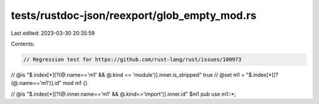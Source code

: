 tests/rustdoc-json/reexport/glob_empty_mod.rs
=============================================

Last edited: 2023-03-30 20:35:59

Contents:

.. code-block:: rs

    // Regression test for https://github.com/rust-lang/rust/issues/100973

// @is "$.index[*][?(@.name=='m1' && @.kind == 'module')].inner.is_stripped" true
// @set m1 = "$.index[*][?(@.name=='m1')].id"
mod m1 {}

// @is "$.index[*][?(@.inner.name=='m1' && @.kind=='import')].inner.id" $m1
pub use m1::*;


